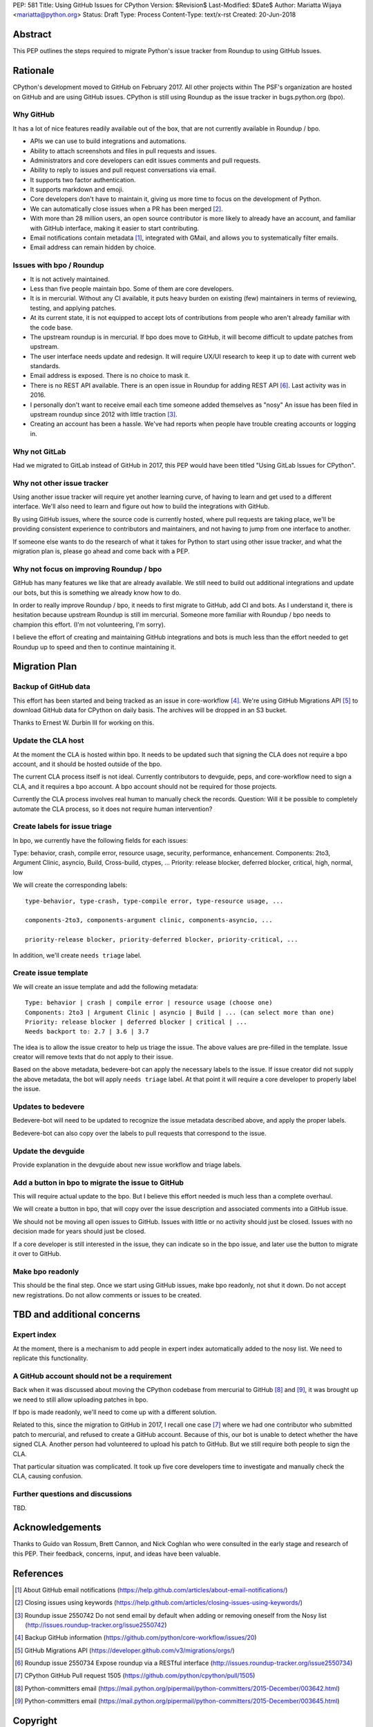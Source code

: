 PEP: 581
Title: Using GitHub Issues for CPython
Version: $Revision$
Last-Modified: $Date$
Author: Mariatta Wijaya <mariatta@python.org>
Status: Draft
Type: Process
Content-Type: text/x-rst
Created: 20-Jun-2018


Abstract
========

This PEP outlines the steps required to migrate Python's issue tracker
from Roundup to using GitHub Issues.


Rationale
=========

CPython's development moved to GitHub on February 2017. All other projects within
The PSF's organization are hosted on GitHub and are using GitHub issues.
CPython is still using Roundup as the issue tracker in bugs.python.org (bpo).

Why GitHub
----------

It has a lot of nice features readily available out of the box, that are not
currently available in Roundup / bpo.

- APIs we can use to build integrations and automations.

- Ability to attach screenshots and files in pull requests and issues.

- Administrators and core developers can edit issues comments and pull requests.

- Ability to reply to issues and pull request conversations via email.

- It supports two factor authentication.

- It supports markdown and emoji.

- Core developers don't have to maintain it, giving us more time to focus on
  the development of Python.

- We can automatically close issues when a PR has been merged [#close-github-issue]_.

- With more than 28 million users, an open source contributor is more likely
  to already have an account, and familiar with GitHub interface, making it
  easier to start contributing.

- Email notifications contain metadata [#email-meta]_, integrated with GMail, and
  allows you to systematically filter emails.

- Email address can remain hidden by choice.


Issues with bpo / Roundup
-------------------------

- It is not actively maintained.

- Less than five people maintain bpo. Some of them are core developers.

- It is in mercurial. Without any CI available, it puts heavy burden on existing
  (few) maintainers in terms of reviewing, testing, and applying patches.

- At its current state, it is not equipped to accept lots of contributions from
  people who aren't already familiar with the code base.

- The upstream roundup is in mercurial. If bpo does move to GitHub, it will become
  difficult to update patches from upstream.

- The user interface needs update and redesign. It will require UX/UI research
  to keep it up to date with current web standards.

- Email address is exposed. There is no choice to mask it.

- There is no REST API available. There is an open issue in Roundup for adding
  REST API  [#roundup-rest-api]_. Last activity was in 2016.

- I personally don't want to receive email each time someone added themselves as "nosy"
  An issue has been filed in upstream roundup since 2012 with little traction [#nosy-list]_.

- Creating an account has been a hassle. We've had reports when people have
  trouble creating accounts or logging in.

Why not GitLab
--------------

Had we migrated to GitLab instead of GitHub in 2017, this PEP would have been
titled "Using GitLab Issues for CPython".

Why not other issue tracker
---------------------------

Using another issue tracker will require yet another learning curve, of having
to learn and get used to a different interface. We'll also need to learn and
figure out how to build the integrations with GitHub.

By using GitHub issues, where the source code is currently hosted, where pull requests
are taking place, we'll be providing consistent experience to contributors and
maintainers, and not having to jump from one interface to another.

If someone else wants to do the research of what it takes for Python to start using
other issue tracker, and what the migration plan is, please go ahead and come
back with a PEP.

Why not focus on improving Roundup / bpo
----------------------------------------

GitHub has many features we like that are already available. We still need to
build out additional integrations and update our bots, but this is something
we already know how to do.

In order to really improve Roundup / bpo, it needs to first migrate to GitHub,
add CI and bots. As I understand it, there is hesitation because upstream Roundup
is still im mercurial. Someone more familiar with Roundup / bpo needs
to champion this effort. (I'm not volunteering, I'm sorry).

I believe the effort of creating and maintaining GitHub integrations and bots
is much less than the effort needed to get Roundup up to speed and then to continue
maintaining it.

Migration Plan
==============

Backup of GitHub data
---------------------

This effort has been started and being tracked as an issue in core-workflow [#backup-github]_.
We're using GitHub Migrations API [#gh-migrations-api]_ to download GitHub data
for CPython on daily basis. The archives will be dropped in an S3 bucket.

Thanks to Ernest W. Durbin III for working on this.

Update the CLA host
-------------------

At the moment the CLA is hosted within bpo. It needs to be updated such that
signing the CLA does not require a bpo account, and it should be hosted outside
of the bpo.

The current CLA process itself is not ideal. Currently contributors to
devguide, peps, and core-workflow need to sign a CLA,  and it requires a bpo
account. A bpo account should not be required for those projects.

Currently the CLA process involves real human to manually check the records.
Question: Will it be possible to completely automate the CLA process, so
it does not require human intervention?

Create labels for issue triage
------------------------------

In bpo, we currently have the following fields for each issues:

Type: behavior, crash, compile error, resource usage, security, performance, enhancement.
Components: 2to3, Argument Clinic, asyncio, Build, Cross-build, ctypes, ...
Priority: release blocker, deferred blocker, critical, high, normal, low

We will create the corresponding labels::

   type-behavior, type-crash, type-compile error, type-resource usage, ...

   components-2to3, components-argument clinic, components-asyncio, ...

   priority-release blocker, priority-deferred blocker, priority-critical, ...

In addition, we'll create ``needs triage`` label.

Create issue template
---------------------

We will create an issue template and add the following metadata::

   Type: behavior | crash | compile error | resource usage (choose one)
   Components: 2to3 | Argument Clinic | asyncio | Build | ... (can select more than one)
   Priority: release blocker | deferred blocker | critical | ...
   Needs backport to: 2.7 | 3.6 | 3.7

The idea is to allow the issue creator to help us triage the issue.
The above values are pre-filled in the template. Issue creator will remove texts
that do not apply to their issue.

Based on the above metadata, bedevere-bot can apply the necessary labels to the issue.
If issue creator did not supply the above metadata, the bot will apply ``needs triage``
label. At that point it will require a core developer to properly label the issue.

Updates to bedevere
-------------------

Bedevere-bot will need to be updated to recognize the issue metadata described above,
and apply the proper labels.

Bedevere-bot can also copy over the labels to pull requests that correspond to
the issue.

Update the devguide
-------------------

Provide explanation in the devguide about new issue workflow and triage labels.

Add a button in bpo to migrate the issue to GitHub
--------------------------------------------------

This will require actual update to the bpo. But I believe this effort needed
is much less than a complete overhaul.

We will create a button in bpo, that will copy over the issue description
and associated comments into a GitHub issue.

We should not be moving all open issues to GitHub. Issues with little or no
activity should just be closed. Issues with no decision made for years should
just be closed.

If a core developer is still interested in the issue, they can
indicate so in the bpo issue, and later use the button to migrate it over to GitHub.

Make bpo readonly
-----------------

This should be the final step. Once we start using GitHub issues, make bpo
readonly, not shut it down.
Do not accept new registrations. Do not allow comments or issues to be created.

TBD and additional concerns
===========================

Expert index
------------

At the moment, there is a mechanism to add people in expert index automatically
added to the nosy list. We need to replicate this functionality.

A GitHub account should not be a requirement
--------------------------------------------

Back when it was discussed about moving the CPython codebase from mercurial
to GitHub [#github-cpython-1]_ and [#github-cpython-2]_, it was brought up we
need to still allow uploading patches in bpo.

If bpo is made readonly, we'll need to come up with a different solution.

Related to this, since the migration to GitHub in 2017, I recall one case
[#gh-1505]_ where we had one contributor who submitted patch to mercurial, and
refused to create a GitHub account. Because of this, our bot is unable to detect
whether the have signed CLA. Another person had volunteered to upload his
patch to GitHub. But we still require both people to sign the CLA.

That particular situation was complicated. It took up five core developers time
to investigate and manually check the CLA, causing confusion.

Further questions and discussions
---------------------------------

TBD.

Acknowledgements
================

Thanks to Guido van Rossum, Brett Cannon, and Nick Coghlan who were consulted
in the early stage and research of this PEP. Their feedback, concerns, input,
and ideas have been valuable.

References
==========

.. [#email-meta] About GitHub email notifications
   (https://help.github.com/articles/about-email-notifications/)

.. [#close-github-issue] Closing issues using keywords
   (https://help.github.com/articles/closing-issues-using-keywords/)

.. [#nosy-list] Roundup issue 2550742 Do not send email by default when adding or removing oneself from the Nosy list
   (http://issues.roundup-tracker.org/issue2550742)

.. [#backup-github] Backup GitHub information
   (https://github.com/python/core-workflow/issues/20)

.. [#gh-migrations-api] GitHub Migrations API
   (https://developer.github.com/v3/migrations/orgs/)

.. [#roundup-rest-api] Roundup issue 2550734 Expose roundup via a RESTful interface
   (http://issues.roundup-tracker.org/issue2550734)

.. [#gh-1505] CPython GitHub Pull request 1505
   (https://github.com/python/cpython/pull/1505)

.. [#github-cpython-1] Python-committers email
   (https://mail.python.org/pipermail/python-committers/2015-December/003642.html)

.. [#github-cpython-2] Python-committers email
   (https://mail.python.org/pipermail/python-committers/2015-December/003645.html)

Copyright
=========

This document has been placed in the public domain.



..
   Local Variables:
   mode: indented-text
   indent-tabs-mode: nil
   sentence-end-double-space: t
   fill-column: 70
   coding: utf-8
   End:
